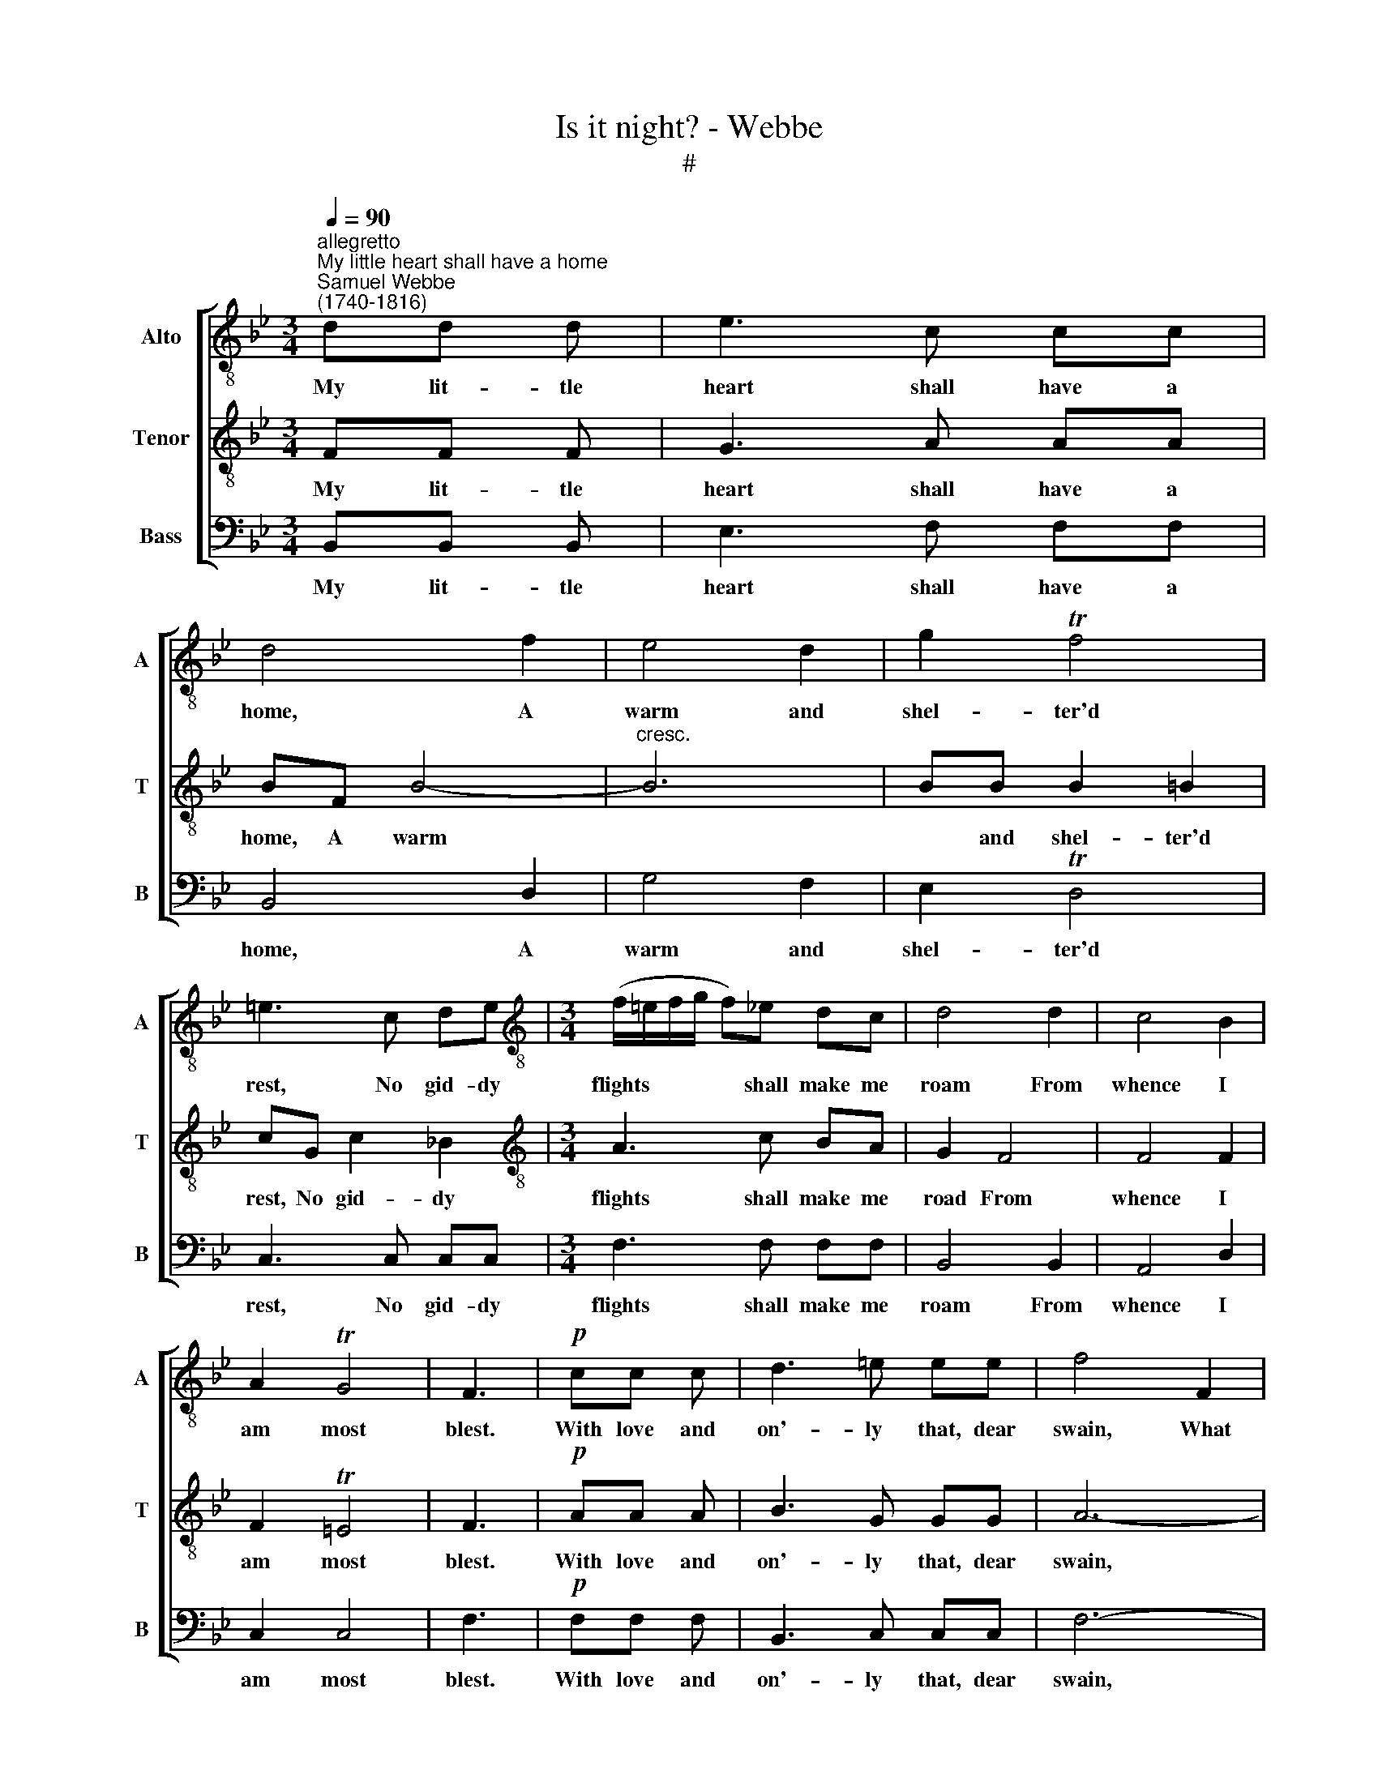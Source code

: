 X:1
T:Is it night? - Webbe
T:#
%%score [ 1 2 3 ]
L:1/8
Q:1/4=90
M:3/4
K:Bb
V:1 treble-8 nm="Alto" snm="A"
V:2 treble-8 nm="Tenor" snm="T"
V:3 bass nm="Bass" snm="B"
V:1
"^allegretto""^My little heart shall have a home""^Samuel Webbe\n(1740-1816)" dd d | e3 c cc | %2
w: My lit- tle|heart shall have a|
 d4 f2 | e4 d2 | g2 Tf4 | =e3 c de |[M:3/4][K:treble-8] (f/=e/f/g/ f)_e dc | d4 d2 | c4 B2 | %9
w: home, A|warm and|shel- ter'd|rest, No gid- dy|flights * * * * shall make me|roam From|whence I|
 A2 TG4 | F3 |!p! cc c | d3 =e ee | f4 F2 | f2 _e4 | d6- | dd d2 d2 | e4 d2 | c6- | %19
w: am most|blest.|With love and|on'- ly that, dear|swain, What|tran- quil|joys,|* what tran- quil|joys I|fee;|
[Q:1/4=45] !fermata!c3[Q:1/4=90] d dd | e3 c cc | d4 f2 | e4 d2 | g2 (d2 Tc2) | B3 :| %25
w: * Fare- well, ye|false in- con- stant|train, For|one is|all to *|me.|
V:2
 FF F | G3 A AA | BF B4- |"^cresc." B6 | BB B2 =B2 | cG c2 _B2 |[M:3/4][K:treble-8] A3 c BA | %7
w: My lit- tle|heart shall have a|home, A warm||* and shel- ter'd|rest, No gid- dy|flights shall make me|
 G2 F4 | F4 F2 | F2 T=E4 | F3 |!p! AA A | B3 G GG | A6- | AA A2 A2 | B6- | B6 | BB B2 B2 | %18
w: road From|whence I|am most|blest.|With love and|on'- ly that, dear|swain,|* What tran- quil|joys,||* what tran- quil|
 BG Gc cB | !fermata!A3 B BF | G3 A AA | BF B2 B2 | B6- | B2 A4 | B3 :| %25
w: joys, what tran- quil joys I|fee; Fare- well, ye|false in- con- stant|train, for one is|all|* to|me.|
V:3
 B,,B,, B,, | E,3 F, F,F, | B,,4 D,2 | G,4 F,2 | E,2 TD,4 | C,3 C, C,C, |[M:3/4] F,3 F, F,F, | %7
w: My lit- tle|heart shall have a|home, A|warm and|shel- ter'd|rest, No gid- dy|flights shall make me|
 B,,4 B,,2 | A,,4 D,2 | C,2 C,4 | F,3 |!p! F,F, F, | B,,3 C, C,C, | F,6- | F,6 | z2 z2 B,,2 | %16
w: roam From|whence I|am most|blest.|With love and|on'- ly that, dear|swain,||What|
 B,2 _A,4 | G,4 F,2 | E,E, E,2 =E,2 | !fermata!F,3 B,, B,,B,, | E,3 F, F,F, | B,,4 D,2 | G,4 F,2 | %23
w: tran- quil|joys, what|tran- quil joys I|fee; Fare- well, ye|false in- con- stant|train, For|one is|
 E,2 F,4 | B,,3 :| %25
w: all to|me.|

